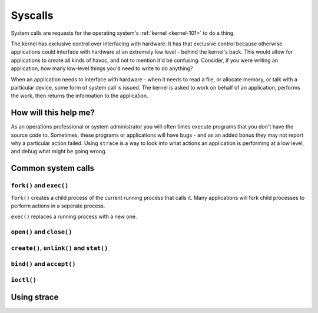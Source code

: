 Syscalls
********

System calls are requests for the operating system's 
:ref:`kernel <kernel-101>` to do a thing.

The kernel has exclusive control over
interfacing with hardware. It has that exclusive control because otherwise
applications could interface with hardware at an extremely low level -
behind the kernel's back. This would allow for applications to create all
kinds of havoc, and not to mention it'd be confusing. Consider, if you were
writing an application, how many low-level things you'd need to write to do
anything?

When an application needs to interface with hardware - when it needs to 
read a file, or allocate memory, or talk with a particular device, some
form of system call is issued. The kernel is asked to work on behalf of an
application, performs the work, then returns the information to the
application.

How will this help me?
======================
As an operations professional or system administrator you will often times
execute programs that you don't have the source code to. Sometimes, these
programs or applications will have bugs - and as an added bonus they may
not report why a particular action failed. Using ``strace`` is a way to 
look into what actions an application is performing at a low level, and
debug what might be going wrong.

Common system calls
===================

``fork()`` and ``exec()``
-------------------------
``fork()`` creates a child process of the current running process that
calls it. Many applications will fork child processes to perform actions
in a seperate process.

``exec()`` replaces a running process with a new one. 


``open()`` and ``close()``
--------------------------

``create()``, ``unlink()`` and ``stat()``
-----------------------------------------

``bind()`` and ``accept()``
---------------------------

``ioctl()``
-----------

Using strace
============
